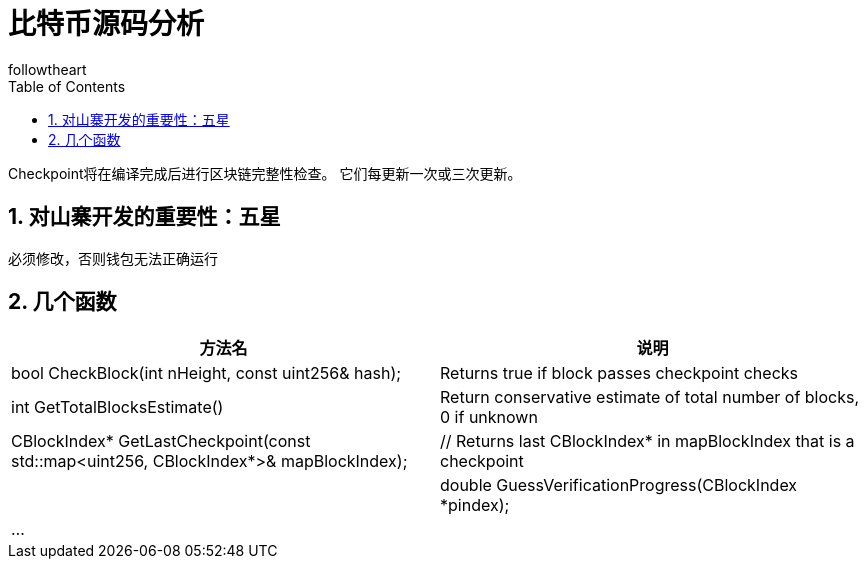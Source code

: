 = 比特币源码分析
followtheart
:doctype: book
:encoding: utf-8
:lang: en
:toc: left
:numbered:

Checkpoint将在编译完成后进行区块链完整性检查。
它们每更新一次或三次更新。

## 对山寨开发的重要性：五星

必须修改，否则钱包无法正确运行

## 几个函数

[width="100%",options="header,footer"]
|====================
| 方法名 | 说明
| bool CheckBlock(int nHeight, const uint256& hash);|Returns true if block passes checkpoint checks
| int GetTotalBlocksEstimate()|Return conservative estimate of total number of blocks, 0 if unknown
|    CBlockIndex* GetLastCheckpoint(const std::map<uint256, CBlockIndex*>& mapBlockIndex);   |    // Returns last CBlockIndex* in mapBlockIndex that is a checkpoint |
|  double GuessVerificationProgress(CBlockIndex *pindex);|...|
|====================
